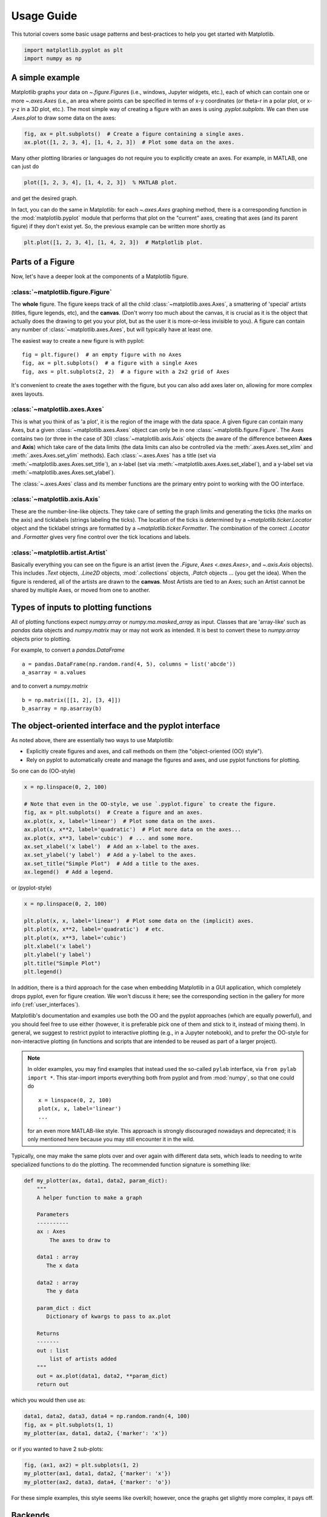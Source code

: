 .. only:: html

    .. note::
        :class: sphx-glr-download-link-note

        Click :ref:`here <sphx_glr_download_tutorials_introductory_usage.py>`     to download the full example code
    .. rst-class:: sphx-glr-example-title

    .. _sphx_glr_tutorials_introductory_usage.py:


***********
Usage Guide
***********

This tutorial covers some basic usage patterns and best-practices to
help you get started with Matplotlib.


.. code-block:: default


    import matplotlib.pyplot as plt
    import numpy as np








A simple example
================

Matplotlib graphs your data on `~.figure.Figure`\s (i.e., windows, Jupyter
widgets, etc.), each of which can contain one or more `~.axes.Axes` (i.e., an
area where points can be specified in terms of x-y coordinates (or theta-r
in a polar plot, or x-y-z in a 3D plot, etc.).  The most simple way of
creating a figure with an axes is using `.pyplot.subplots`. We can then use
`.Axes.plot` to draw some data on the axes:


.. code-block:: default


    fig, ax = plt.subplots()  # Create a figure containing a single axes.
    ax.plot([1, 2, 3, 4], [1, 4, 2, 3])  # Plot some data on the axes.




.. image:: /tutorials/introductory/images/sphx_glr_usage_001.png
    :alt: usage
    :class: sphx-glr-single-img


.. rst-class:: sphx-glr-script-out

 Out:

 .. code-block:: none


    [<matplotlib.lines.Line2D object at 0x7fa253027d00>]



Many other plotting libraries or languages do not require you to explicitly
create an axes.  For example, in MATLAB, one can just do

.. code-block:: matlab

   plot([1, 2, 3, 4], [1, 4, 2, 3])  % MATLAB plot.

and get the desired graph.

In fact, you can do the same in Matplotlib: for each `~.axes.Axes` graphing
method, there is a corresponding function in the :mod:`matplotlib.pyplot`
module that performs that plot on the "current" axes, creating that axes (and
its parent figure) if they don't exist yet.  So, the previous example can be
written more shortly as


.. code-block:: default


    plt.plot([1, 2, 3, 4], [1, 4, 2, 3])  # Matplotlib plot.




.. image:: /tutorials/introductory/images/sphx_glr_usage_002.png
    :alt: usage
    :class: sphx-glr-single-img


.. rst-class:: sphx-glr-script-out

 Out:

 .. code-block:: none


    [<matplotlib.lines.Line2D object at 0x7fa253e569d0>]



.. _figure_parts:

Parts of a Figure
=================

Now, let's have a deeper look at the components of a Matplotlib figure.

.. image:: ../../_static/anatomy.png

:class:`~matplotlib.figure.Figure`
----------------------------------

The **whole** figure.  The figure keeps
track of all the child :class:`~matplotlib.axes.Axes`, a smattering of
'special' artists (titles, figure legends, etc), and the **canvas**.
(Don't worry too much about the canvas, it is crucial as it is the
object that actually does the drawing to get you your plot, but as the
user it is more-or-less invisible to you).  A figure can contain any
number of :class:`~matplotlib.axes.Axes`, but will typically have
at least one.

The easiest way to create a new figure is with pyplot::

   fig = plt.figure()  # an empty figure with no Axes
   fig, ax = plt.subplots()  # a figure with a single Axes
   fig, axs = plt.subplots(2, 2)  # a figure with a 2x2 grid of Axes

It's convenient to create the axes together with the figure, but you can
also add axes later on, allowing for more complex axes layouts.

:class:`~matplotlib.axes.Axes`
------------------------------

This is what you think of as 'a plot', it is the region of the image
with the data space. A given figure
can contain many Axes, but a given :class:`~matplotlib.axes.Axes`
object can only be in one :class:`~matplotlib.figure.Figure`.  The
Axes contains two (or three in the case of 3D)
:class:`~matplotlib.axis.Axis` objects (be aware of the difference
between **Axes** and **Axis**) which take care of the data limits (the
data limits can also be controlled via the :meth:`.axes.Axes.set_xlim` and
:meth:`.axes.Axes.set_ylim` methods).  Each :class:`~.axes.Axes` has a title
(set via :meth:`~matplotlib.axes.Axes.set_title`), an x-label (set via
:meth:`~matplotlib.axes.Axes.set_xlabel`), and a y-label set via
:meth:`~matplotlib.axes.Axes.set_ylabel`).

The :class:`~.axes.Axes` class and its member functions are the primary entry
point to working with the OO interface.

:class:`~matplotlib.axis.Axis`
------------------------------

These are the number-line-like objects. They take
care of setting the graph limits and generating the ticks (the marks
on the axis) and ticklabels (strings labeling the ticks).  The location of
the ticks is determined by a `~matplotlib.ticker.Locator` object and the
ticklabel strings are formatted by a `~matplotlib.ticker.Formatter`.  The
combination of the correct `.Locator` and `.Formatter` gives very fine
control over the tick locations and labels.

:class:`~matplotlib.artist.Artist`
----------------------------------

Basically everything you can see on the figure is an artist (even the
`.Figure`, `Axes <.axes.Axes>`, and `~.axis.Axis` objects).  This includes
`.Text` objects, `.Line2D` objects, :mod:`.collections` objects, `.Patch`
objects ... (you get the idea).  When the figure is rendered, all of the
artists are drawn to the **canvas**.  Most Artists are tied to an Axes; such
an Artist cannot be shared by multiple Axes, or moved from one to another.

.. _input_types:

Types of inputs to plotting functions
=====================================

All of plotting functions expect `numpy.array` or `numpy.ma.masked_array` as
input.  Classes that are 'array-like' such as `pandas` data objects
and `numpy.matrix` may or may not work as intended.  It is best to
convert these to `numpy.array` objects prior to plotting.

For example, to convert a `pandas.DataFrame` ::

  a = pandas.DataFrame(np.random.rand(4, 5), columns = list('abcde'))
  a_asarray = a.values

and to convert a `numpy.matrix` ::

  b = np.matrix([[1, 2], [3, 4]])
  b_asarray = np.asarray(b)

.. _coding_styles:

The object-oriented interface and the pyplot interface
======================================================

As noted above, there are essentially two ways to use Matplotlib:

- Explicitly create figures and axes, and call methods on them (the
  "object-oriented (OO) style").
- Rely on pyplot to automatically create and manage the figures and axes, and
  use pyplot functions for plotting.

So one can do (OO-style)


.. code-block:: default


    x = np.linspace(0, 2, 100)

    # Note that even in the OO-style, we use `.pyplot.figure` to create the figure.
    fig, ax = plt.subplots()  # Create a figure and an axes.
    ax.plot(x, x, label='linear')  # Plot some data on the axes.
    ax.plot(x, x**2, label='quadratic')  # Plot more data on the axes...
    ax.plot(x, x**3, label='cubic')  # ... and some more.
    ax.set_xlabel('x label')  # Add an x-label to the axes.
    ax.set_ylabel('y label')  # Add a y-label to the axes.
    ax.set_title("Simple Plot")  # Add a title to the axes.
    ax.legend()  # Add a legend.




.. image:: /tutorials/introductory/images/sphx_glr_usage_003.png
    :alt: Simple Plot
    :class: sphx-glr-single-img


.. rst-class:: sphx-glr-script-out

 Out:

 .. code-block:: none


    <matplotlib.legend.Legend object at 0x7fa2531b7b20>



or (pyplot-style)


.. code-block:: default


    x = np.linspace(0, 2, 100)

    plt.plot(x, x, label='linear')  # Plot some data on the (implicit) axes.
    plt.plot(x, x**2, label='quadratic')  # etc.
    plt.plot(x, x**3, label='cubic')
    plt.xlabel('x label')
    plt.ylabel('y label')
    plt.title("Simple Plot")
    plt.legend()




.. image:: /tutorials/introductory/images/sphx_glr_usage_004.png
    :alt: Simple Plot
    :class: sphx-glr-single-img


.. rst-class:: sphx-glr-script-out

 Out:

 .. code-block:: none


    <matplotlib.legend.Legend object at 0x7fa253d82370>



In addition, there is a third approach for the case when embedding
Matplotlib in a GUI application, which completely drops pyplot, even for
figure creation.  We won't discuss it here; see the corresponding section in
the gallery for more info (:ref:`user_interfaces`).

Matplotlib's documentation and examples use both the OO and the pyplot
approaches (which are equally powerful), and you should feel free to use
either (however, it is preferable pick one of them and stick to it, instead
of mixing them).  In general, we suggest to restrict pyplot to interactive
plotting (e.g., in a Jupyter notebook), and to prefer the OO-style for
non-interactive plotting (in functions and scripts that are intended to be
reused as part of a larger project).

.. note::

   In older examples, you may find examples that instead used the so-called
   ``pylab`` interface, via ``from pylab import *``. This star-import
   imports everything both from pyplot and from :mod:`numpy`, so that one
   could do ::

      x = linspace(0, 2, 100)
      plot(x, x, label='linear')
      ...

   for an even more MATLAB-like style.  This approach is strongly discouraged
   nowadays and deprecated; it is only mentioned here because you may still
   encounter it in the wild.

Typically, one may make the same plots over and over
again with different data sets, which leads to needing to write
specialized functions to do the plotting.  The recommended function
signature is something like:


.. code-block:: default



    def my_plotter(ax, data1, data2, param_dict):
        """
        A helper function to make a graph

        Parameters
        ----------
        ax : Axes
            The axes to draw to

        data1 : array
           The x data

        data2 : array
           The y data

        param_dict : dict
           Dictionary of kwargs to pass to ax.plot

        Returns
        -------
        out : list
            list of artists added
        """
        out = ax.plot(data1, data2, **param_dict)
        return out








which you would then use as:


.. code-block:: default


    data1, data2, data3, data4 = np.random.randn(4, 100)
    fig, ax = plt.subplots(1, 1)
    my_plotter(ax, data1, data2, {'marker': 'x'})




.. image:: /tutorials/introductory/images/sphx_glr_usage_005.png
    :alt: usage
    :class: sphx-glr-single-img


.. rst-class:: sphx-glr-script-out

 Out:

 .. code-block:: none


    [<matplotlib.lines.Line2D object at 0x7fa252321b50>]



or if you wanted to have 2 sub-plots:


.. code-block:: default


    fig, (ax1, ax2) = plt.subplots(1, 2)
    my_plotter(ax1, data1, data2, {'marker': 'x'})
    my_plotter(ax2, data3, data4, {'marker': 'o'})




.. image:: /tutorials/introductory/images/sphx_glr_usage_006.png
    :alt: usage
    :class: sphx-glr-single-img


.. rst-class:: sphx-glr-script-out

 Out:

 .. code-block:: none


    [<matplotlib.lines.Line2D object at 0x7fa25103ae20>]



For these simple examples, this style seems like overkill; however,
once the graphs get slightly more complex, it pays off.


.. _backends:

Backends
========

.. _what-is-a-backend:

What is a backend?
------------------

A lot of documentation on the website and in the mailing lists refers
to the "backend," and many new users are confused by this term.
Matplotlib targets many different use cases and output formats.  Some
people use Matplotlib interactively from the python shell and have
plotting windows pop up when they type commands.  Some people run
`Jupyter <https://jupyter.org>`_ notebooks and draw inline plots for
quick data analysis. Others embed Matplotlib into graphical user
interfaces like wxpython or pygtk to build rich applications.  Some
people use Matplotlib in batch scripts to generate postscript images
from numerical simulations, and still others run web application
servers to dynamically serve up graphs.

To support all of these use cases, Matplotlib can target different
outputs, and each of these capabilities is called a backend. The
"frontend" is the user facing code, i.e., the plotting code, whereas the
"backend" does all the hard work behind-the-scenes to make the figure.
There are two types of backends: user interface backends (for use in
pygtk, wxpython, tkinter, qt4, or macosx; also referred to as
"interactive backends") and hardcopy backends to make image files
(PNG, SVG, PDF, PS; also referred to as "non-interactive backends").

Selecting a backend
-------------------

There are three ways to configure your backend:

1. The :rc:`backend` parameter in your :file:`matplotlibrc` file
2. The :envvar:`MPLBACKEND` environment variable
3. The function :func:`matplotlib.use`

A more detailed description is given below.

If multiple of these are configurations are present, the last one from the
list takes precedence; e.g. calling :func:`matplotlib.use()` will override
the setting in your :file:`matplotlibrc`.

If no backend is explicitly set, Matplotlib automatically detects a usable
backend based on what is available on your system and on whether a GUI event
loop is already running. On Linux, if the environment variable
:envvar:`DISPLAY` is unset, the "event loop" is identified as "headless",
which causes a fallback to a noninteractive backend (agg).

Here is a detailed description of the configuration methods:

#. Setting :rc:`backend` in your :file:`matplotlibrc` file::

       backend : qt5agg   # use pyqt5 with antigrain (agg) rendering

   See also :doc:`/tutorials/introductory/customizing`.

#. Setting the :envvar:`MPLBACKEND` environment variable:

   You can set the environment variable either for your current shell or for
   a single script.

   On Unix::

        > export MPLBACKEND=qt5agg
        > python simple_plot.py

        > MPLBACKEND=qt5agg python simple_plot.py

   On Windows, only the former is possible::

        > set MPLBACKEND=qt5agg
        > python simple_plot.py

   Setting this environment variable will override the ``backend`` parameter
   in *any* :file:`matplotlibrc`, even if there is a :file:`matplotlibrc` in
   your current working directory. Therefore, setting :envvar:`MPLBACKEND`
   globally, e.g. in your :file:`.bashrc` or :file:`.profile`, is discouraged
   as it might lead to counter-intuitive behavior.

#. If your script depends on a specific backend you can use the function
   :func:`matplotlib.use`::

      import matplotlib
      matplotlib.use('qt5agg')

   This should be done before any figure is created, otherwise Matplotlib may
   fail to switch the backend and raise an ImportError.

   Using `~matplotlib.use` will require changes in your code if users want to
   use a different backend.  Therefore, you should avoid explicitly calling
   `~matplotlib.use` unless absolutely necessary.

.. _the-builtin-backends:

The builtin backends
--------------------

By default, Matplotlib should automatically select a default backend which
allows both interactive work and plotting from scripts, with output to the
screen and/or to a file, so at least initially you will not need to worry
about the backend.  The most common exception is if your Python distribution
comes without :mod:`tkinter` and you have no other GUI toolkit installed;
this happens on certain Linux distributions, where you need to install a
Linux package named ``python-tk`` (or similar).

If, however, you want to write graphical user interfaces, or a web
application server (:ref:`howto-webapp`), or need a better
understanding of what is going on, read on. To make things a little
more customizable for graphical user interfaces, matplotlib separates
the concept of the renderer (the thing that actually does the drawing)
from the canvas (the place where the drawing goes).  The canonical
renderer for user interfaces is ``Agg`` which uses the `Anti-Grain
Geometry`_ C++ library to make a raster (pixel) image of the figure; it
is used by the ``Qt5Agg``, ``Qt4Agg``, ``GTK3Agg``, ``wxAgg``, ``TkAgg``, and
``macosx`` backends.  An alternative renderer is based on the Cairo library,
used by ``Qt5Cairo``, ``Qt4Cairo``, etc.

For the rendering engines, one can also distinguish between `vector
<https://en.wikipedia.org/wiki/Vector_graphics>`_ or `raster
<https://en.wikipedia.org/wiki/Raster_graphics>`_ renderers.  Vector
graphics languages issue drawing commands like "draw a line from this
point to this point" and hence are scale free, and raster backends
generate a pixel representation of the line whose accuracy depends on a
DPI setting.

Here is a summary of the Matplotlib renderers (there is an eponymous
backend for each; these are *non-interactive backends*, capable of
writing to a file):

========  =========  =======================================================
Renderer  Filetypes  Description
========  =========  =======================================================
AGG       png        raster_ graphics -- high quality images using the
                     `Anti-Grain Geometry`_ engine
PDF       pdf        vector_ graphics -- `Portable Document Format`_
PS        ps, eps    vector_ graphics -- Postscript_ output
SVG       svg        vector_ graphics -- `Scalable Vector Graphics`_
PGF       pgf, pdf   vector_ graphics -- using the pgf_ package
Cairo     png, ps,   raster_ or vector_ graphics -- using the Cairo_ library
          pdf, svg
========  =========  =======================================================

To save plots using the non-interactive backends, use the
``matplotlib.pyplot.savefig('filename')`` method.

And here are the user interfaces and renderer combinations supported;
these are *interactive backends*, capable of displaying to the screen
and of using appropriate renderers from the table above to write to
a file:

========= ================================================================
Backend   Description
========= ================================================================
Qt5Agg    Agg rendering in a :term:`Qt5` canvas (requires PyQt5_).  This
          backend can be activated in IPython with ``%matplotlib qt5``.
ipympl    Agg rendering embedded in a Jupyter widget.  (requires ipympl).
          This backend can be enabled in a Jupyter notebook with
          ``%matplotlib ipympl``.
GTK3Agg   Agg rendering to a :term:`GTK` 3.x canvas (requires PyGObject_,
          and pycairo_ or cairocffi_).  This backend can be activated in
          IPython with ``%matplotlib gtk3``.
macosx    Agg rendering into a Cocoa canvas in OSX.  This backend can be
          activated in IPython with ``%matplotlib osx``.
TkAgg     Agg rendering to a :term:`Tk` canvas (requires TkInter_). This
          backend can be activated in IPython with ``%matplotlib tk``.
nbAgg     Embed an interactive figure in a Jupyter classic notebook.  This
          backend can be enabled in Jupyter notebooks via
          ``%matplotlib notebook``.
WebAgg    On ``show()`` will start a tornado server with an interactive
          figure.
GTK3Cairo Cairo rendering to a :term:`GTK` 3.x canvas (requires PyGObject_,
          and pycairo_ or cairocffi_).
Qt4Agg    Agg rendering to a :term:`Qt4` canvas (requires PyQt4_ or
          ``pyside``).  This backend can be activated in IPython with
          ``%matplotlib qt4``.
wxAgg     Agg rendering to a :term:`wxWidgets` canvas (requires wxPython_ 4).
          This backend can be activated in IPython with ``%matplotlib wx``.
========= ================================================================

.. note::
   The names of builtin backends case-insensitive; e.g., 'Qt5Agg' and
   'qt5agg' are equivalent.

.. _`Anti-Grain Geometry`: http://antigrain.com/
.. _`Portable Document Format`: https://en.wikipedia.org/wiki/Portable_Document_Format
.. _Postscript: https://en.wikipedia.org/wiki/PostScript
.. _`Scalable Vector Graphics`: https://en.wikipedia.org/wiki/Scalable_Vector_Graphics
.. _pgf: https://ctan.org/pkg/pgf
.. _Cairo: https://www.cairographics.org
.. _PyGObject: https://wiki.gnome.org/action/show/Projects/PyGObject
.. _pycairo: https://www.cairographics.org/pycairo/
.. _cairocffi: https://pythonhosted.org/cairocffi/
.. _wxPython: https://www.wxpython.org/
.. _TkInter: https://docs.python.org/3/library/tk.html
.. _PyQt4: https://riverbankcomputing.com/software/pyqt/intro
.. _PyQt5: https://riverbankcomputing.com/software/pyqt/intro

ipympl
^^^^^^

The Jupyter widget ecosystem is moving too fast to support directly in
Matplotlib.  To install ipympl

.. code-block:: bash

   pip install ipympl
   jupyter nbextension enable --py --sys-prefix ipympl

or

.. code-block:: bash

   conda install ipympl -c conda-forge

See `jupyter-matplotlib <https://github.com/matplotlib/jupyter-matplotlib>`__
for more details.

.. _QT_API-usage:

How do I select PyQt4 or PySide?
^^^^^^^^^^^^^^^^^^^^^^^^^^^^^^^^

The :envvar:`QT_API` environment variable can be set to either ``pyqt`` or
``pyside`` to use ``PyQt4`` or ``PySide``, respectively.

Since the default value for the bindings to be used is ``PyQt4``, Matplotlib
first tries to import it, if the import fails, it tries to import ``PySide``.

Using non-builtin backends
--------------------------
More generally, any importable backend can be selected by using any of the
methods above. If ``name.of.the.backend`` is the module containing the
backend, use ``module://name.of.the.backend`` as the backend name, e.g.
``matplotlib.use('module://name.of.the.backend')``.


.. _interactive-mode:

What is interactive mode?
=========================

Use of an interactive backend (see :ref:`what-is-a-backend`)
permits--but does not by itself require or ensure--plotting
to the screen.  Whether and when plotting to the screen occurs,
and whether a script or shell session continues after a plot
is drawn on the screen, depends on the functions and methods
that are called, and on a state variable that determines whether
Matplotlib is in "interactive mode".  The default Boolean value is set
by the :file:`matplotlibrc` file, and may be customized like any other
configuration parameter (see :doc:`/tutorials/introductory/customizing`).  It
may also be set via :func:`matplotlib.interactive`, and its
value may be queried via :func:`matplotlib.is_interactive`.  Turning
interactive mode on and off in the middle of a stream of plotting
commands, whether in a script or in a shell, is rarely needed
and potentially confusing. In the following, we will assume all
plotting is done with interactive mode either on or off.

.. note::
   Major changes related to interactivity, and in particular the
   role and behavior of :func:`~matplotlib.pyplot.show`, were made in the
   transition to Matplotlib version 1.0, and bugs were fixed in
   1.0.1.  Here we describe the version 1.0.1 behavior for the
   primary interactive backends, with the partial exception of
   *macosx*.

Interactive mode may also be turned on via :func:`matplotlib.pyplot.ion`,
and turned off via :func:`matplotlib.pyplot.ioff`.

.. note::
   Interactive mode works with suitable backends in ipython and in
   the ordinary python shell, but it does *not* work in the IDLE IDE.
   If the default backend does not support interactivity, an interactive
   backend can be explicitly activated using any of the methods discussed
   in `What is a backend?`_.


Interactive example
--------------------

From an ordinary python prompt, or after invoking ipython with no options,
try this::

    import matplotlib.pyplot as plt
    plt.ion()
    plt.plot([1.6, 2.7])

This will pop up a plot window. Your terminal prompt will remain active, so
that you can type additional commands such as::

    plt.title("interactive test")
    plt.xlabel("index")

On most interactive backends, the figure window will also be updated if you
change it via the object-oriented interface. E.g. get a reference to the
`~matplotlib.axes.Axes` instance, and call a method of that instance::

    ax = plt.gca()
    ax.plot([3.1, 2.2])

If you are using certain backends (like ``macosx``), or an older version
of Matplotlib, you may not see the new line added to the plot immediately.
In this case, you need to explicitly call :func:`~matplotlib.pyplot.draw`
in order to update the plot::

    plt.draw()


Non-interactive example
-----------------------

Start a fresh session as in the previous example, but now
turn interactive mode off::

    import matplotlib.pyplot as plt
    plt.ioff()
    plt.plot([1.6, 2.7])

Nothing happened--or at least nothing has shown up on the
screen (unless you are using *macosx* backend, which is
anomalous).  To make the plot appear, you need to do this::

    plt.show()

Now you see the plot, but your terminal command line is
unresponsive; `.pyplot.show()` *blocks* the input
of additional commands until you manually kill the plot
window.

What good is this--being forced to use a blocking function?
Suppose you need a script that plots the contents of a file
to the screen.  You want to look at that plot, and then end
the script.  Without some blocking command such as ``show()``, the
script would flash up the plot and then end immediately,
leaving nothing on the screen.

In addition, non-interactive mode delays all drawing until
``show()`` is called. This is more efficient than redrawing
the plot each time a line in the script adds a new feature.

Prior to version 1.0, ``show()`` generally could not be called
more than once in a single script (although sometimes one
could get away with it). For version 1.0.1 and above, this
restriction is lifted, so one can write a script like this::

    import numpy as np
    import matplotlib.pyplot as plt

    plt.ioff()
    for i in range(3):
        plt.plot(np.random.rand(10))
        plt.show()

This makes three plots, one at a time. I.e. the second plot will show up,
once the first plot is closed.

Summary
-------

In interactive mode, pyplot functions automatically draw
to the screen.

When plotting interactively, if using
object method calls in addition to pyplot functions, then
call :func:`~matplotlib.pyplot.draw` whenever you want to
refresh the plot.

Use non-interactive mode in scripts in which you want to
generate one or more figures and display them before ending
or generating a new set of figures.  In that case, use
:func:`~matplotlib.pyplot.show` to display the figure(s) and
to block execution until you have manually destroyed them.

.. _performance:

Performance
===========

Whether exploring data in interactive mode or programmatically
saving lots of plots, rendering performance can be a painful
bottleneck in your pipeline. Matplotlib provides a couple
ways to greatly reduce rendering time at the cost of a slight
change (to a settable tolerance) in your plot's appearance.
The methods available to reduce rendering time depend on the
type of plot that is being created.

Line segment simplification
---------------------------

For plots that have line segments (e.g. typical line plots, outlines
of polygons, etc.), rendering performance can be controlled by
:rc:`path.simplify` and :rc:`path.simplify_threshold`, which
can be defined e.g. in the :file:`matplotlibrc` file (see
:doc:`/tutorials/introductory/customizing` for more information about
the :file:`matplotlibrc` file). :rc:`path.simplify` is a boolean
indicating whether or not line segments are simplified at all.
:rc:`path.simplify_threshold` controls how much line segments are simplified;
higher thresholds result in quicker rendering.

The following script will first display the data without any
simplification, and then display the same data with simplification.
Try interacting with both of them::

  import numpy as np
  import matplotlib.pyplot as plt
  import matplotlib as mpl

  # Setup, and create the data to plot
  y = np.random.rand(100000)
  y[50000:] *= 2
  y[np.geomspace(10, 50000, 400).astype(int)] = -1
  mpl.rcParams['path.simplify'] = True

  mpl.rcParams['path.simplify_threshold'] = 0.0
  plt.plot(y)
  plt.show()

  mpl.rcParams['path.simplify_threshold'] = 1.0
  plt.plot(y)
  plt.show()

Matplotlib currently defaults to a conservative simplification
threshold of ``1/9``. If you want to change your default settings
to use a different value, you can change your :file:`matplotlibrc`
file.  Alternatively, you could create a new style for
interactive plotting (with maximal simplification) and another
style for publication quality plotting (with minimal
simplification) and activate them as necessary. See
:doc:`/tutorials/introductory/customizing` for
instructions on how to perform these actions.

The simplification works by iteratively merging line segments
into a single vector until the next line segment's perpendicular
distance to the vector (measured in display-coordinate space)
is greater than the ``path.simplify_threshold`` parameter.

.. note::
  Changes related to how line segments are simplified were made
  in version 2.1. Rendering time will still be improved by these
  parameters prior to 2.1, but rendering time for some kinds of
  data will be vastly improved in versions 2.1 and greater.

Marker simplification
---------------------

Markers can also be simplified, albeit less robustly than
line segments. Marker simplification is only available
to :class:`~matplotlib.lines.Line2D` objects (through the
``markevery`` property). Wherever
:class:`~matplotlib.lines.Line2D` construction parameters
are passed through, such as
:func:`matplotlib.pyplot.plot` and
:meth:`matplotlib.axes.Axes.plot`, the ``markevery``
parameter can be used::

  plt.plot(x, y, markevery=10)

The ``markevery`` argument allows for naive subsampling, or an
attempt at evenly spaced (along the *x* axis) sampling. See the
:doc:`/gallery/lines_bars_and_markers/markevery_demo`
for more information.

Splitting lines into smaller chunks
-----------------------------------

If you are using the Agg backend (see :ref:`what-is-a-backend`),
then you can make use of :rc:`agg.path.chunksize`
This allows you to specify a chunk size, and any lines with
greater than that many vertices will be split into multiple
lines, each of which has no more than ``agg.path.chunksize``
many vertices. (Unless ``agg.path.chunksize`` is zero, in
which case there is no chunking.) For some kind of data,
chunking the line up into reasonable sizes can greatly
decrease rendering time.

The following script will first display the data without any
chunk size restriction, and then display the same data with
a chunk size of 10,000. The difference can best be seen when
the figures are large. Try maximizing the GUI and then
interacting with them::

  import numpy as np
  import matplotlib.pyplot as plt
  import matplotlib as mpl
  mpl.rcParams['path.simplify_threshold'] = 1.0

  # Setup, and create the data to plot
  y = np.random.rand(100000)
  y[50000:] *= 2
  y[np.geomspace(10, 50000, 400).astype(int)] = -1
  mpl.rcParams['path.simplify'] = True

  mpl.rcParams['agg.path.chunksize'] = 0
  plt.plot(y)
  plt.show()

  mpl.rcParams['agg.path.chunksize'] = 10000
  plt.plot(y)
  plt.show()

Legends
-------

The default legend behavior for axes attempts to find the location
that covers the fewest data points (``loc='best'``). This can be a
very expensive computation if there are lots of data points. In
this case, you may want to provide a specific location.

Using the *fast* style
----------------------

The *fast* style can be used to automatically set
simplification and chunking parameters to reasonable
settings to speed up plotting large amounts of data.
It can be used simply by running::

  import matplotlib.style as mplstyle
  mplstyle.use('fast')

It is very lightweight, so it plays nicely with other
styles. Just make sure the fast style is applied last
so that other styles do not overwrite the settings::

  mplstyle.use(['dark_background', 'ggplot', 'fast'])


.. _sphx_glr_download_tutorials_introductory_usage.py:


.. only :: html

 .. container:: sphx-glr-footer
    :class: sphx-glr-footer-example



  .. container:: sphx-glr-download sphx-glr-download-python

     :download:`Download Python source code: usage.py <usage.py>`



  .. container:: sphx-glr-download sphx-glr-download-jupyter

     :download:`Download Jupyter notebook: usage.ipynb <usage.ipynb>`


.. only:: html

 .. rst-class:: sphx-glr-signature

    Keywords: matplotlib code example, codex, python plot, pyplot
    `Gallery generated by Sphinx-Gallery
    <https://sphinx-gallery.readthedocs.io>`_
